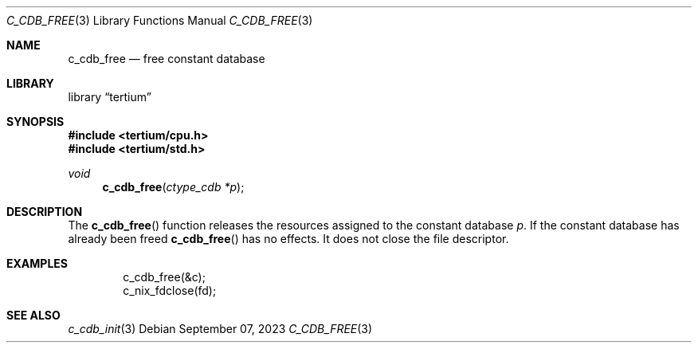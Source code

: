 .Dd $Mdocdate: September 07 2023 $
.Dt C_CDB_FREE 3
.Os
.Sh NAME
.Nm c_cdb_free
.Nd free constant database
.Sh LIBRARY
.Lb tertium
.Sh SYNOPSIS
.In tertium/cpu.h
.In tertium/std.h
.Ft void
.Fn c_cdb_free "ctype_cdb *p"
.Sh DESCRIPTION
The
.Fn c_cdb_free
function releases the resources assigned to the constant database
.Fa p .
If the constant database has already been freed
.Fn c_cdb_free
has no effects.
It does not close the file descriptor.
.Sh EXAMPLES
.Bd -literal -offset indent
c_cdb_free(&c);
c_nix_fdclose(fd);
.Ed
.Sh SEE ALSO
.Xr c_cdb_init 3
